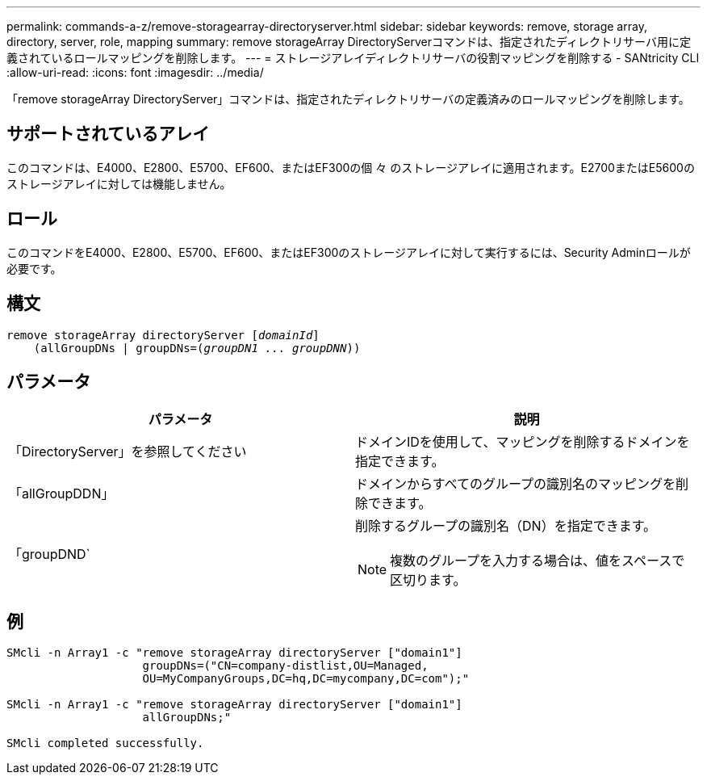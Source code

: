 ---
permalink: commands-a-z/remove-storagearray-directoryserver.html 
sidebar: sidebar 
keywords: remove, storage array, directory, server, role, mapping 
summary: remove storageArray DirectoryServerコマンドは、指定されたディレクトリサーバ用に定義されているロールマッピングを削除します。 
---
= ストレージアレイディレクトリサーバの役割マッピングを削除する - SANtricity CLI
:allow-uri-read: 
:icons: font
:imagesdir: ../media/


[role="lead"]
「remove storageArray DirectoryServer」コマンドは、指定されたディレクトリサーバの定義済みのロールマッピングを削除します。



== サポートされているアレイ

このコマンドは、E4000、E2800、E5700、EF600、またはEF300の個 々 のストレージアレイに適用されます。E2700またはE5600のストレージアレイに対しては機能しません。



== ロール

このコマンドをE4000、E2800、E5700、EF600、またはEF300のストレージアレイに対して実行するには、Security Adminロールが必要です。



== 構文

[source, cli, subs="+macros"]
----
remove storageArray directoryServer pass:quotes[[_domainId_]]
    (allGroupDNs | groupDNs=pass:quotes[(_groupDN1 ... groupDNN_))]
----


== パラメータ

|===
| パラメータ | 説明 


 a| 
「DirectoryServer」を参照してください
 a| 
ドメインIDを使用して、マッピングを削除するドメインを指定できます。



 a| 
「allGroupDDN」
 a| 
ドメインからすべてのグループの識別名のマッピングを削除できます。



 a| 
「groupDND`
 a| 
削除するグループの識別名（DN）を指定できます。

[NOTE]
====
複数のグループを入力する場合は、値をスペースで区切ります。

====
|===


== 例

[listing]
----

SMcli -n Array1 -c "remove storageArray directoryServer ["domain1"]
                    groupDNs=("CN=company-distlist,OU=Managed,
                    OU=MyCompanyGroups,DC=hq,DC=mycompany,DC=com");"

SMcli -n Array1 -c "remove storageArray directoryServer ["domain1"]
                    allGroupDNs;"

SMcli completed successfully.
----